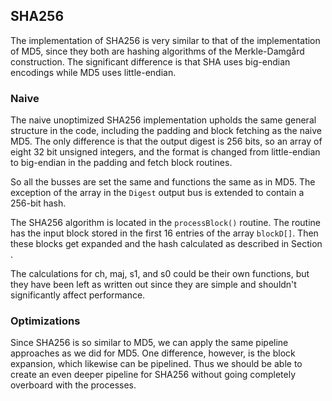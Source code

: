 ** SHA256
The implementation of SHA256 is very similar to that of the implementation of MD5,
since they both are hashing algorithms of the Merkle-Damgård construction.
The significant difference is that SHA uses big-endian encodings while MD5 uses little-endian.

*** Naive
:PROPERTIES:
:UNNUMBERED: nil
:CUSTOM_ID: SHAnaive
:END:
The naive unoptimized SHA256 implementation upholds the same general structure in the code, including the padding and block fetching as the naive MD5.
The only difference is that the output digest is 256 bits, so an array of eight 32 bit unsigned integers,
and the format is changed from little-endian to big-endian in the padding and fetch block routines.

So all the busses are set the same and functions the same as in MD5. The exception of the array in the ~Digest~ output bus is extended to contain a 256-bit hash.

The SHA256 algorithm is located in the ~processBlock()~ routine.
The routine has the input block stored in the first 16 entries of the array ~blockD[]~.
Then these blocks get expanded and the hash calculated as described in Section \ref{SHAalg}.

The calculations for ch, maj, s1, and s0 could be their own functions, but they have been left as written out since they are simple and shouldn't significantly affect performance.
*** Optimizations
Since SHA256 is so similar to MD5, we can apply the same pipeline approaches as we did for MD5. One difference, however, is the block expansion, which likewise can be pipelined. Thus we should be able to create an even deeper pipeline for SHA256 without going completely overboard with the processes.
